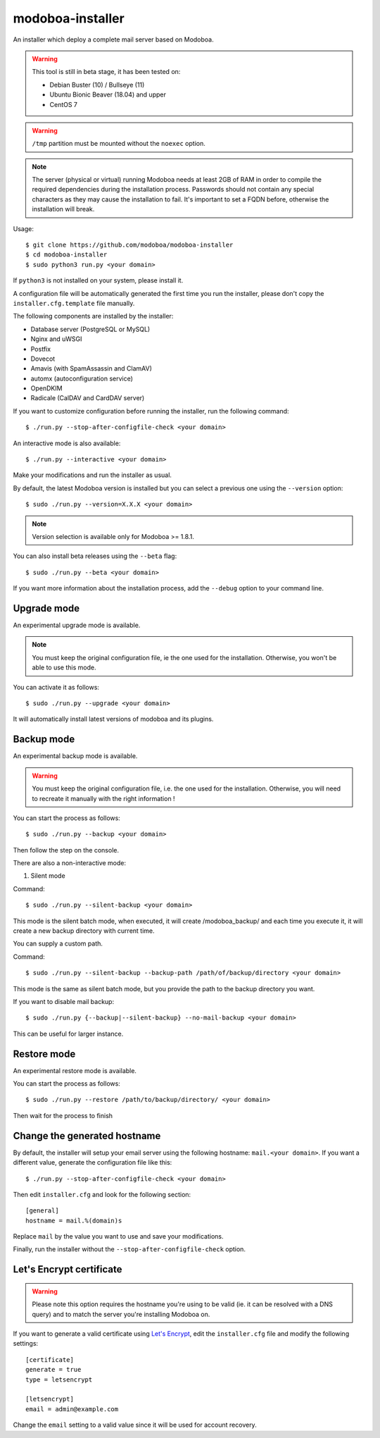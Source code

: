modoboa-installer
=================

|travis| |codecov|

An installer which deploy a complete mail server based on Modoboa.

.. warning::

   This tool is still in beta stage, it has been tested on:

   * Debian Buster (10) / Bullseye (11)
   * Ubuntu Bionic Beaver (18.04) and upper
   * CentOS 7

.. warning::
      
   ``/tmp`` partition must be mounted without the ``noexec`` option.

.. note::

   The server (physical or virtual) running Modoboa needs at least 2GB
   of RAM in order to compile the required dependencies during the
   installation process. Passwords should not contain any special characters
   as they may cause the installation to fail. It's important to set a FQDN
   before, otherwise the installation will break.

Usage::

  $ git clone https://github.com/modoboa/modoboa-installer
  $ cd modoboa-installer
  $ sudo python3 run.py <your domain>


If ``python3`` is not installed on your system, please install it.

A configuration file will be automatically generated the first time
you run the installer, please don't copy the
``installer.cfg.template`` file manually.

The following components are installed by the installer:

* Database server (PostgreSQL or MySQL)
* Nginx and uWSGI
* Postfix
* Dovecot
* Amavis (with SpamAssassin and ClamAV)
* automx (autoconfiguration service)
* OpenDKIM
* Radicale (CalDAV and CardDAV server)

If you want to customize configuration before running the installer,
run the following command::

  $ ./run.py --stop-after-configfile-check <your domain>

An interactive mode is also available::

  $ ./run.py --interactive <your domain>

Make your modifications and run the installer as usual.

By default, the latest Modoboa version is installed but you can select
a previous one using the ``--version`` option::

  $ sudo ./run.py --version=X.X.X <your domain>

.. note::

   Version selection is available only for Modoboa >= 1.8.1.

You can also install beta releases using the ``--beta`` flag::

  $ sudo ./run.py --beta <your domain>

If you want more information about the installation process, add the
``--debug`` option to your command line.

Upgrade mode
------------

An experimental upgrade mode is available.

.. note::

   You must keep the original configuration file, ie the one used for
   the installation. Otherwise, you won't be able to use this mode.

You can activate it as follows::

  $ sudo ./run.py --upgrade <your domain>

It will automatically install latest versions of modoboa and its plugins.

Backup mode 
------------

An experimental backup mode is available.

.. warning::

   You must keep the original configuration file, i.e. the one used for
   the installation. Otherwise, you will need to recreate it manually with the right information !

You can start the process as follows::

  $ sudo ./run.py --backup <your domain>

Then follow the step on the console.

There are also a non-interactive mode:

1. Silent mode

Command::

  $ sudo ./run.py --silent-backup <your domain>

This mode is the silent batch mode, when executed, it will create /modoboa_backup/ and each time you execute it, it will create a new backup directory with current time.

You can supply a custom path.

Command::

  $ sudo ./run.py --silent-backup --backup-path /path/of/backup/directory <your domain>

This mode is the same as silent batch mode, but you provide the path to the backup directory you want.


If you want to disable mail backup::

  $ sudo ./run.py {--backup|--silent-backup} --no-mail-backup <your domain>
 
This can be useful for larger instance.

Restore mode
------------

An experimental restore mode is available.

You can start the process as follows::

  $ sudo ./run.py --restore /path/to/backup/directory/ <your domain>

Then wait for the process to finish

Change the generated hostname
-----------------------------

By default, the installer will setup your email server using the
following hostname: ``mail.<your domain>``. If you want a different
value, generate the configuration file like this::

  $ ./run.py --stop-after-configfile-check <your domain>

Then edit ``installer.cfg`` and look for the following section::

  [general]
  hostname = mail.%(domain)s

Replace ``mail`` by the value you want to use and save your
modifications.

Finally, run the installer without the
``--stop-after-configfile-check`` option.

Let's Encrypt certificate
-------------------------

.. warning::

   Please note this option requires the hostname you're using to be
   valid (ie. it can be resolved with a DNS query) and to match the
   server you're installing Modoboa on.

If you want to generate a valid certificate using `Let's Encrypt
<https://letsencrypt.org/>`_, edit the ``installer.cfg`` file and
modify the following settings::

  [certificate]
  generate = true
  type = letsencrypt

  [letsencrypt]
  email = admin@example.com

Change the ``email`` setting to a valid value since it will be used
for account recovery.

.. |travis| image:: https://travis-ci.org/modoboa/modoboa-installer.png?branch=master
   :target: https://travis-ci.org/modoboa/modoboa-installer
.. |codecov| image:: http://codecov.io/github/modoboa/modoboa-installer/coverage.svg?branch=master
   :target: http://codecov.io/github/modoboa/modoboa-installer?branch=master
